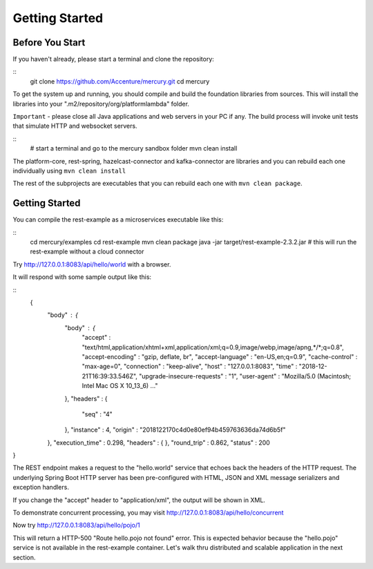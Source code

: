 Getting Started
================

Before You Start
-----------------

If you haven't already, please start a terminal and clone the repository:

::
    git clone https://github.com/Accenture/mercury.git
    cd mercury

To get the system up and running, you should compile and build the foundation libraries from sources. This will install the libraries into your ".m2/repository/org/platformlambda" folder.

``Important`` \- please close all Java applications and web servers in your PC if any. The build process will invoke unit tests that simulate HTTP and websocket servers.

::
    # start a terminal and go to the mercury sandbox folder
    mvn clean install

The platform-core, rest-spring, hazelcast-connector and kafka-connector are libraries and you can rebuild each one individually using ``mvn clean install``

The rest of the subprojects are executables that you can rebuild each one with ``mvn clean package``.

Getting Started
----------------
You can compile the rest-example as a microservices executable like this:

::
    cd mercury/examples
    cd rest-example
    mvn clean package
    java -jar target/rest-example-2.3.2.jar
    # this will run the rest-example without a cloud connector

Try http://127.0.0.1:8083/api/hello/world with a browser.

It will respond with some sample output like this:

::
 {
  "body" : {
    "body" : {
      "accept" : "text/html,application/xhtml+xml,application/xml;q=0.9,image/webp,image/apng,*/*;q=0.8",
      "accept-encoding" : "gzip, deflate, br",
      "accept-language" : "en-US,en;q=0.9",
      "cache-control" : "max-age=0",
      "connection" : "keep-alive",
      "host" : "127.0.0.1:8083",
      "time" : "2018-12-21T16:39:33.546Z",
      "upgrade-insecure-requests" : "1",
      "user-agent" : "Mozilla/5.0 (Macintosh; Intel Mac OS X 10_13_6) ..."
    },
    "headers" : {
      "seq" : "4"
    },
    "instance" : 4,
    "origin" : "2018122170c4d0e80ef94b459763636da74d6b5f"
  },
  "execution_time" : 0.298,
  "headers" : { },
  "round_trip" : 0.862,
  "status" : 200
}

The REST endpoint makes a request to the "hello.world" service that echoes back the headers of the HTTP request. The underlying Spring Boot HTTP server has been pre-configured with HTML, JSON and XML message serializers and exception handlers.

If you change the "accept" header to "application/xml", the output will be shown in XML.

To demonstrate concurrent processing, you may visit http://127.0.0.1:8083/api/hello/concurrent

Now try http://127.0.0.1:8083/api/hello/pojo/1

This will return a HTTP-500 "Route hello.pojo not found" error. This is expected behavior because the "hello.pojo" service is not available in the rest-example container. Let's walk thru distributed and scalable application in the next section.